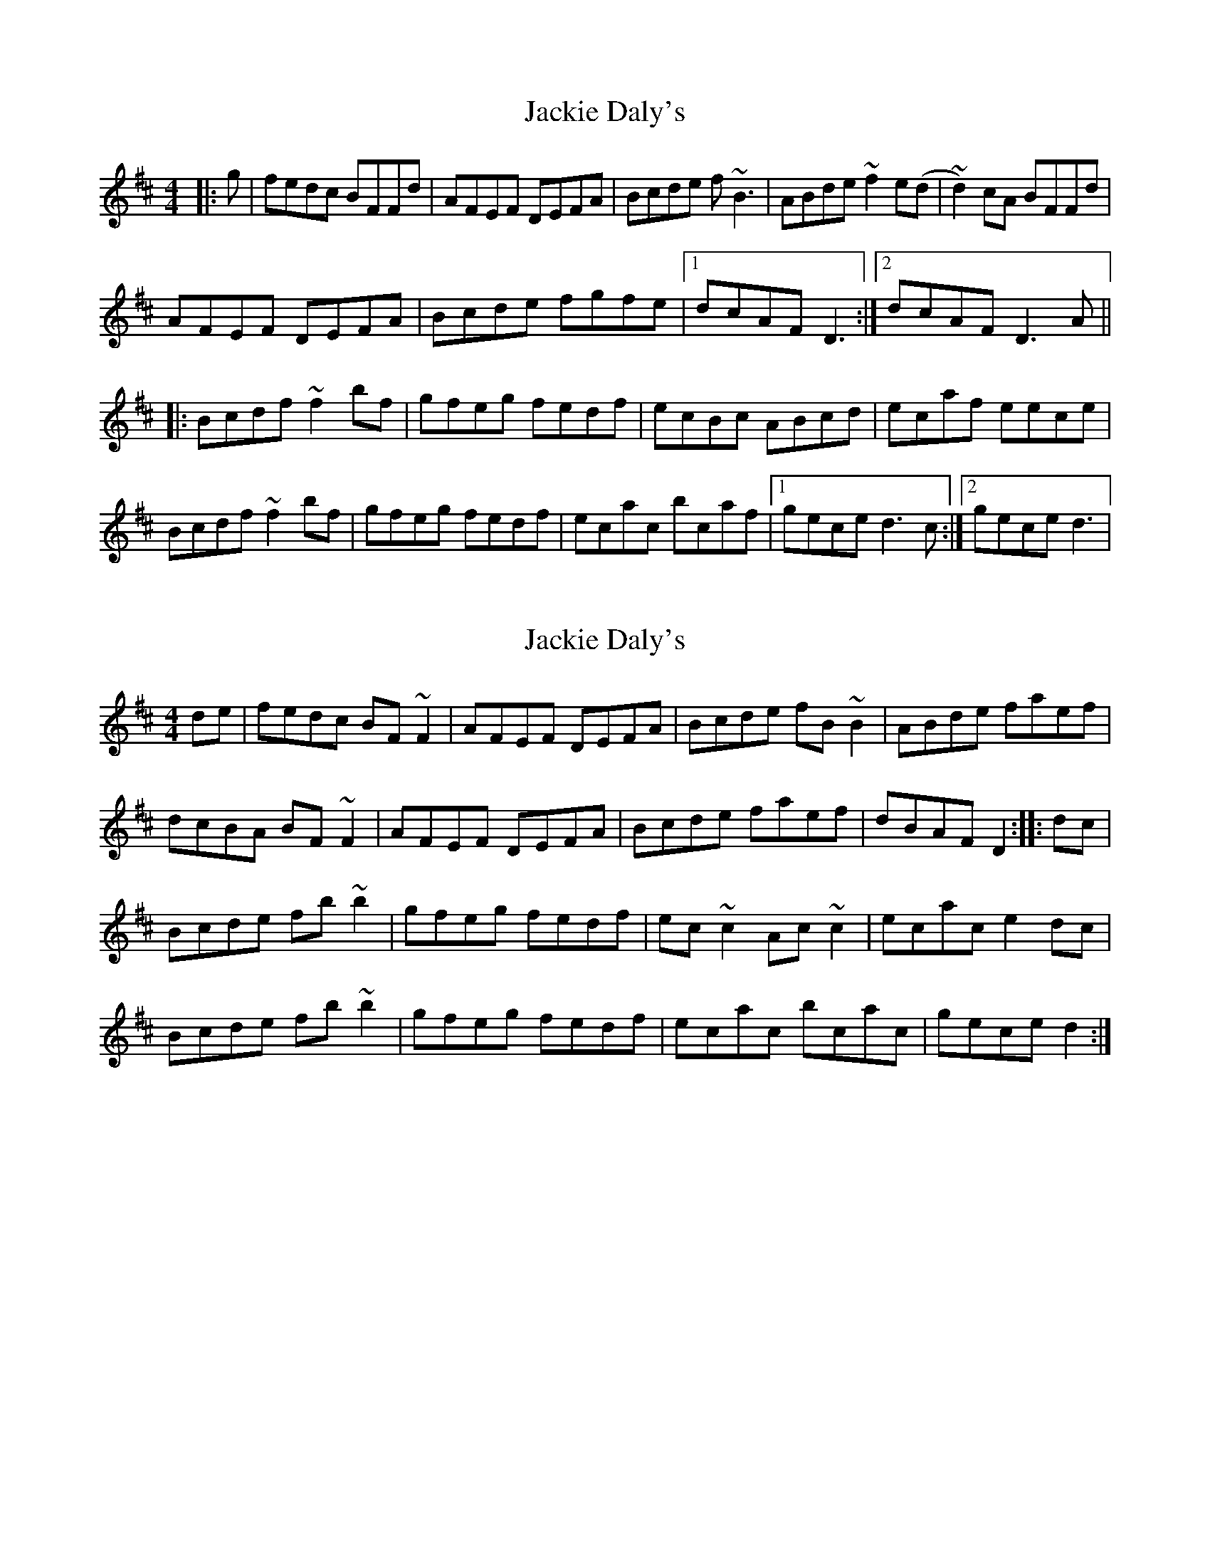 X: 1
T: Jackie Daly's
Z: gian marco
S: https://thesession.org/tunes/2085#setting2085
R: reel
M: 4/4
L: 1/8
K: Bmin
|:g|fedc BFFd|AFEF DEFA|Bcde f~B3|ABde ~f2e(d|~d2)cA BFFd|
AFEF DEFA|Bcde fgfe|1dcAF D3:|2dcAF D3A||
|:Bcdf ~f2bf|gfeg fedf|ecBc ABcd|ecaf eece|
Bcdf ~f2bf|gfeg fedf|ecac bcaf|1gece d3c:|2gece d3|
X: 2
T: Jackie Daly's
Z: gian marco
S: https://thesession.org/tunes/2085#setting15479
R: reel
M: 4/4
L: 1/8
K: Bmin
de|fedc BF~F2|AFEF DEFA|Bcde fB~B2|ABde faef|dcBA BF~F2|AFEF DEFA|Bcde faef|dBAF D2:|:dc|Bcde fb~b2|gfeg fedf|ec~c2 Ac~c2|ecac e2dc|Bcde fb~b2|gfeg fedf|ecac bcac|gece d2:|
